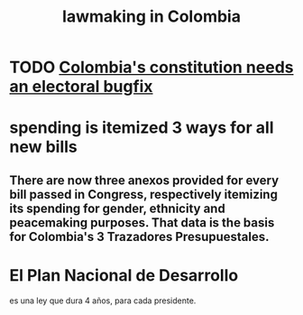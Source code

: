 :PROPERTIES:
:ID:       e006b5d2-a2d5-4266-9321-1901bf762733
:END:
#+title: lawmaking in Colombia
* TODO [[id:9a5bd227-9e5b-4464-ba45-52eea7b510f7][Colombia's constitution needs an electoral bugfix]]
* spending is itemized 3 ways for all new bills
** There are now three anexos provided for every bill passed in Congress, respectively itemizing its spending for gender, ethnicity and peacemaking purposes. That data is the basis for Colombia's 3 Trazadores Presupuestales.
* El Plan Nacional de Desarrollo
  es una ley que dura 4 años, para cada presidente.

